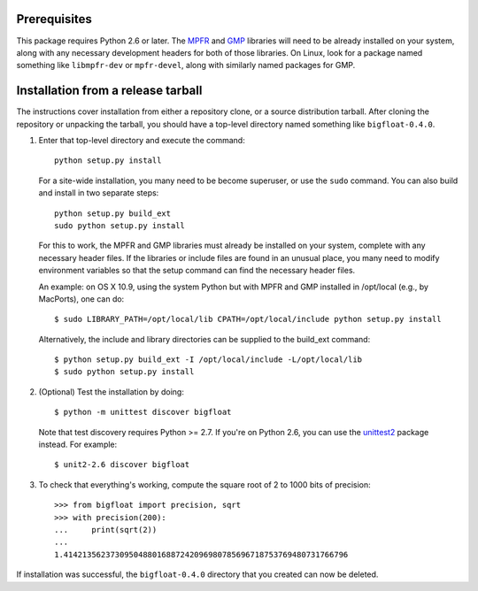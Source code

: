 Prerequisites
-------------

This package requires Python 2.6 or later.  The `MPFR <mpfr library_>`_ and
`GMP <gmp library_>`_ libraries will need to be already installed on your
system, along with any necessary development headers for both of those
libraries.  On Linux, look for a package named something like ``libmpfr-dev``
or ``mpfr-devel``, along with similarly named packages for GMP.


Installation from a release tarball
-----------------------------------

The instructions cover installation from either a repository clone,
or a source distribution tarball.  After cloning the repository
or unpacking the tarball, you should have a top-level directory
named something like ``bigfloat-0.4.0``.

(1) Enter that top-level directory and execute the command::

        python setup.py install

    For a site-wide installation, you many need to be become superuser, or use
    the ``sudo`` command. You can also build and install in two separate
    steps::

        python setup.py build_ext
        sudo python setup.py install

    For this to work, the MPFR and GMP libraries must already be installed
    on your system, complete with any necessary header files.  If the libraries
    or include files are found in an unusual place, you many need to modify
    environment variables so that the setup command can find the necessary
    header files.

    An example: on OS X 10.9, using the system Python but with MPFR and GMP
    installed in /opt/local (e.g., by MacPorts), one can do::

        $ sudo LIBRARY_PATH=/opt/local/lib CPATH=/opt/local/include python setup.py install

    Alternatively, the include and library directories can be supplied to the
    build_ext command::

        $ python setup.py build_ext -I /opt/local/include -L/opt/local/lib
        $ sudo python setup.py install

(2) (Optional) Test the installation by doing::

      $ python -m unittest discover bigfloat

    Note that test discovery requires Python >= 2.7.  If you're on Python 2.6,
    you can use the `unittest2`_ package instead.  For example::

      $ unit2-2.6 discover bigfloat

(3) To check that everything's working, compute the square root of 2 to 1000
    bits of precision::

        >>> from bigfloat import precision, sqrt
        >>> with precision(200):
        ...     print(sqrt(2))
        ...
        1.4142135623730950488016887242096980785696718753769480731766796

If installation was successful, the ``bigfloat-0.4.0`` directory that you
created can now be deleted.


.. _gmp library: http://gmplib.org
.. _mpfr library: http://www.mpfr.org
.. _unittest2: http://pypi.python.org/pypi/unittest2
